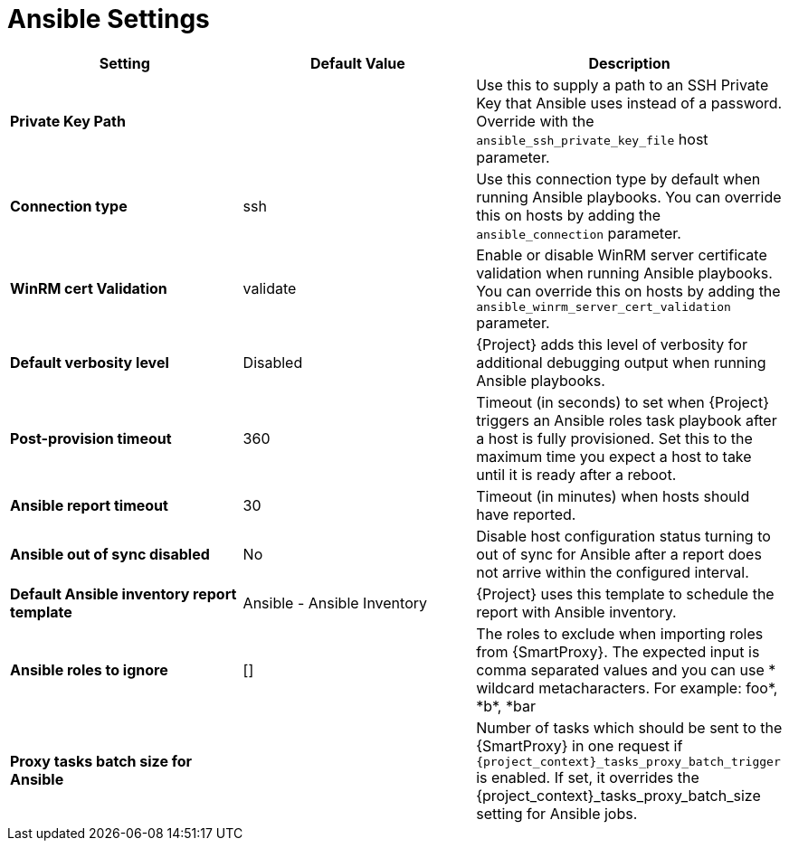 [id="ansible_settings_{context}"]
= Ansible Settings

[cols="30%,30%,40%",options="header"]
|====
| Setting | Default Value | Description
| *Private Key Path* | | Use this to supply a path to an SSH Private Key that Ansible uses instead of a password.
 Override with the `ansible_ssh_private_key_file` host parameter.
| *Connection type* | ssh | Use this connection type by default when running Ansible playbooks.
You can override this on hosts by adding the `ansible_connection` parameter.
| *WinRM cert Validation* | validate | Enable or disable WinRM server certificate validation when running Ansible playbooks.
You can override this on hosts by adding the `ansible_winrm_server_cert_validation` parameter.
| *Default verbosity level* | Disabled | {Project} adds this level of verbosity for additional debugging output when running Ansible playbooks.
| *Post-provision timeout* | 360 | Timeout (in seconds) to set when {Project} triggers an Ansible roles task playbook after a host is fully provisioned.
Set this to the maximum time you expect a host to take until it is ready after a reboot.
| *Ansible report timeout* | 30 | Timeout (in minutes) when hosts should have reported.
| *Ansible out of sync disabled* | No | Disable host configuration status turning to out of sync for Ansible after a report does not arrive within the configured interval.
| *Default Ansible inventory report template* | Ansible - Ansible Inventory | {Project} uses this template to schedule the report with Ansible inventory.
| *Ansible roles to ignore* | [] | The roles to exclude when importing roles from {SmartProxy}.
The expected input is comma separated values and you can use * wildcard metacharacters.
For example: foo*, \*b*, *bar
ifdef::satellite[]
| *Capsule tasks batch size for Ansible* | | Number of tasks which should be sent to the {SmartProxy} in one request if `{project_context}_tasks_proxy_batch_trigger` is enabled.
If set, it overrides `{project_context}_tasks_proxy_batch_size` setting for Ansible jobs.
endif::[]
ifndef::satellite[]
| *Proxy tasks batch size for Ansible* | | Number of tasks which should be sent to the {SmartProxy} in one request if `{project_context}_tasks_proxy_batch_trigger` is enabled.
If set, it overrides the {project_context}_tasks_proxy_batch_size setting for Ansible jobs.
endif::[]
|====
